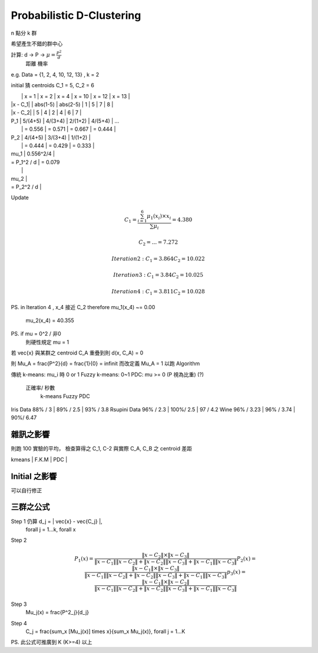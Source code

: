 Probabilistic D-Clustering
===============================================================================

n 點分 k 群

希望產生不錯的群中心

計算: d -> P -> :math:`\mu = \frac{P^2}{d}`
      距離 機率

e.g. Data = {1, 2, 4, 10, 12, 13} , k = 2

initial 猜 centroids C_1 = 5, C_2 = 6

|             |   x = 1   |   x = 2   |   x = 4   |   x = 10   |   x = 12   |   x = 13   |
| \|x - C_1\| | abs(1-5)  |  abs(2-5) |     1     |    5       |      7     |     8      |
| \|x - C_2\| |    5      |  4        |     2     |    4       |      6     |     7      |

| P_1         |  5/(4+5)  |  4/(3+4)  |  2/(1+2)  |   4/(5+4)  | ...
|             |  = 0.556  |  = 0.571  |  = 0.667  |  = 0.444   |

| P_2         |  4/(4+5)  |  3/(3+4)  |  1/(1+2)  |
|             |  = 0.444  |  = 0.429  |  = 0.333  |

| \mu_1       | 0.556^2/4 |
| = P_1^2 / d | = 0.079
|             |

| \mu_2       |
| = P_2^2 / d |


Update

.. math::

    C_1 = \frac{ \sum_{i=1}^6 \mu_1(x_i) \times x_i }{ \sum \mu_i }
    = 4.380

    C_2 = ... = 7.272

    Iteration 2:
    C_1 = 3.864
    C_2 = 10.022

    Iteration 3:
    C_1 = 3.84
    C_2 = 10.025

    Iteration 4:
    C_1 = 3.811
    C_2 = 10.028


PS. in Iteration 4 , x_4 接近 C_2
\therefore \mu_1(x_4) ~= 0.00
           \mu_2(x_4) = 40.355

PS. if \mu = 0^2 / 非0
    則硬性規定 \mu = 1
若 \vec{x} 與某群之 centroid C_A 重疊到則 d(x, C_A) = 0

則 \Mu_A = \frac{P^2}{d} = \frac{1}{0} = \infinit
而改定義 \Mu_A = 1 以跑 Algorithm


傳統 k-means: \mu_i 時 0 or 1
Fuzzy k-means: 0~1
PDC: \mu >= 0
(P 視為比重) (?)

           正確率/ 秒數
                k-means       Fuzzy       PDC
Iris Data       88% / 3    |  89% / 2.5  | 93% / 3.8
Rsupini Data    96% / 2.3  |  100%/ 2.5  |  97 / 4.2
Wine            96% / 3.23 |   96% / 3.74 |  90%/ 6.47


雜訊之影響
----------------------------------------------------------------------


則跑 100 實驗的平均，
檢查算得之 C_1, C-2
與實際 C_A, C_B 之 centroid 差距

|  kmeans   |  F.K.M   |   PDC  |
+-----------+----------+--------+
|  11.6     |  5.2     |   2.6  |


Initial 之影響
----------------------------------------------------------------------

可以自行修正


三群之公式
----------------------------------------------------------------------

Step 1 仍算 d_j = \| \vec{x} - \vec{C_j} \|,
    \forall j = 1...k,
    \forall x

Step 2
    .. math::

        P_1(x) = \frac{ \| x-C_2 \| \times \| x-C_3 \| }{
            \| x-C_1 \| \| x-C_2 \| +
            \| x-C_2 \| \| x-C_3 \| +
            \| x-C_1 \| \| x-C_3 \|
        }
        P_2(x) = \frac{ \| x-C_1 \| \times \| x-C_3 \| }{
            \| x-C_1 \| \| x-C_2 \| +
            \| x-C_2 \| \| x-C_3 \| +
            \| x-C_1 \| \| x-C_3 \|
        }
        p_3(x) = \frac{ \| x-C_1 \| \times \| x-C_2 \|}{
            \| x-C_1 \| \| x-C_2 \| +
            \| x-C_2 \| \| x-C_3 \| +
            \| x-C_1 \| \| x-C_3 \|
        }

Step 3
    \Mu_j(x) = \frac{P^2_j}{d_j}

Step 4
    C_j = \frac{\sum_x [\Mu_j(x)] \times x}{\sum_x \Mu_j(x)},
    \forall j = 1...K


PS. 此公式可推廣到 K (K>=4) 以上
